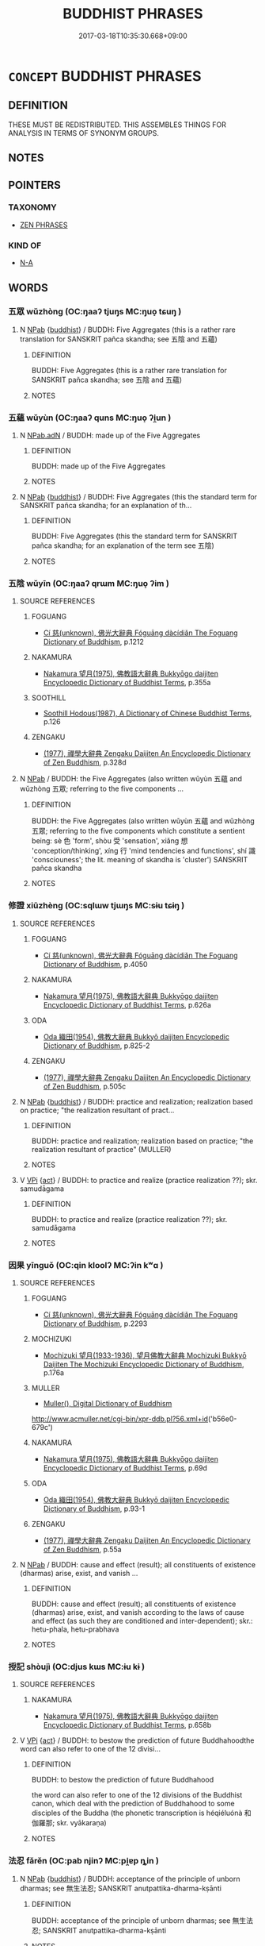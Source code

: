 # -*- mode: mandoku-tls-view -*-
#+TITLE: BUDDHIST PHRASES
#+DATE: 2017-03-18T10:35:30.668+09:00        
#+STARTUP: content
* =CONCEPT= BUDDHIST PHRASES
:PROPERTIES:
:CUSTOM_ID: uuid-31fd7524-85c7-4c66-b783-81437ec78dcd
:END:
** DEFINITION

THESE MUST BE REDISTRIBUTED. THIS ASSEMBLES THINGS FOR ANALYSIS IN TERMS OF SYNONYM GROUPS.

** NOTES

** POINTERS
*** TAXONOMY
 - [[tls:concept:ZEN PHRASES][ZEN PHRASES]]

*** KIND OF
 - [[tls:concept:N-A][N-A]]

** WORDS
   :PROPERTIES:
   :VISIBILITY: children
   :END:
*** 五眾 wǔzhòng (OC:ŋaaʔ tjuŋs MC:ŋuo̝ tɕuŋ )
:PROPERTIES:
:CUSTOM_ID: uuid-cd9bef4d-297a-4524-80e5-5fd216cc4cde
:Char+: 五(7,2/4) 眾(109,6/11) 
:GY_IDS+: uuid-51845144-3245-439c-9701-95c63f8e4500 uuid-18f9f0fa-f6c8-4b5f-b01e-2eb769c2d2c1
:PY+: wǔ zhòng    
:OC+: ŋaaʔ tjuŋs    
:MC+: ŋuo̝ tɕuŋ    
:END: 
**** N [[tls:syn-func::#uuid-db0698e7-db2f-4ee3-9a20-0c2b2e0cebf0][NPab]] {[[tls:sem-feat::#uuid-2e7204ae-4771-435b-82ff-310068296b6d][buddhist]]} / BUDDH: Five Aggregates (this is a rather rare translation for SANSKRIT pañca skandha; see 五陰 and 五蘊)
:PROPERTIES:
:CUSTOM_ID: uuid-eedb34b1-c004-4d1b-b8c9-d0953b6ce596
:END:
****** DEFINITION

BUDDH: Five Aggregates (this is a rather rare translation for SANSKRIT pañca skandha; see 五陰 and 五蘊)

****** NOTES

*** 五蘊 wǔyùn (OC:ŋaaʔ quns MC:ŋuo̝ ʔi̯un )
:PROPERTIES:
:CUSTOM_ID: uuid-68834712-1ea8-4d03-ab50-1dad5b59e686
:Char+: 五(7,2/4) 蘊(140,16/22) 
:GY_IDS+: uuid-51845144-3245-439c-9701-95c63f8e4500 uuid-8547747b-804f-4a8e-ab31-83999ac25ac5
:PY+: wǔ yùn    
:OC+: ŋaaʔ quns    
:MC+: ŋuo̝ ʔi̯un    
:END: 
**** N [[tls:syn-func::#uuid-8e2b4b11-ecda-4d61-864f-20e28f6cabe5][NPab.adN]] / BUDDH: made up of the Five Aggregates
:PROPERTIES:
:CUSTOM_ID: uuid-3eba0530-1e97-4fc5-8c25-2218513abc82
:END:
****** DEFINITION

BUDDH: made up of the Five Aggregates

****** NOTES

**** N [[tls:syn-func::#uuid-db0698e7-db2f-4ee3-9a20-0c2b2e0cebf0][NPab]] {[[tls:sem-feat::#uuid-2e7204ae-4771-435b-82ff-310068296b6d][buddhist]]} / BUDDH: Five Aggregates (this the standard term for SANSKRIT pañca skandha; for an explanation of th...
:PROPERTIES:
:CUSTOM_ID: uuid-2f05adc0-e74d-419a-93c3-6b770be85f40
:END:
****** DEFINITION

BUDDH: Five Aggregates (this the standard term for SANSKRIT pañca skandha; for an explanation of the term see 五陰)

****** NOTES

*** 五陰 wǔyīn (OC:ŋaaʔ qrɯm MC:ŋuo̝ ʔim )
:PROPERTIES:
:CUSTOM_ID: uuid-08d9b326-c591-4e04-8a72-28a3d2f5ac70
:Char+: 五(7,2/4) 陰(170,8/11) 
:GY_IDS+: uuid-51845144-3245-439c-9701-95c63f8e4500 uuid-6f367d26-fcb9-4d43-a71e-e38d354e6b90
:PY+: wǔ yīn    
:OC+: ŋaaʔ qrɯm    
:MC+: ŋuo̝ ʔim    
:END: 
**** SOURCE REFERENCES
***** FOGUANG
 - [[cite:FOGUANG][Cí 慈(unknown), 佛光大辭典 Fóguāng dàcídiǎn The Foguang Dictionary of Buddhism]], p.1212

***** NAKAMURA
 - [[cite:NAKAMURA][Nakamura 望月(1975), 佛教語大辭典 Bukkyōgo daijiten Encyclopedic Dictionary of Buddhist Terms]], p.355a

***** SOOTHILL
 - [[cite:SOOTHILL][Soothill Hodous(1987), A Dictionary of Chinese Buddhist Terms]], p.126

***** ZENGAKU
 - [[cite:ZENGAKU][(1977), 禪學大辭典 Zengaku Daijiten An Encyclopedic Dictionary of Zen Buddhism]], p.328d

**** N [[tls:syn-func::#uuid-db0698e7-db2f-4ee3-9a20-0c2b2e0cebf0][NPab]] / BUDDH: the Five Aggregates (also written wǔyùn 五蘊 and wǔzhòng 五眾; referring to the five components ...
:PROPERTIES:
:CUSTOM_ID: uuid-2f062f7e-6f79-4bd4-a7b6-e3085b4a82cf
:END:
****** DEFINITION

BUDDH: the Five Aggregates (also written wǔyùn 五蘊 and wǔzhòng 五眾; referring to the five components which constitute a sentient being: sè  色 'form', shòu 受 'sensation', xiǎng 想 'conception/thinking', xíng 行 'mind tendencies and functions', shí 識 'consciouness'; the lit. meaning of skandha is 'cluster') SANSKRIT pañca skandha

****** NOTES

*** 修證 xiūzhèng (OC:sqlɯw tjɯŋs MC:sɨu tɕɨŋ )
:PROPERTIES:
:CUSTOM_ID: uuid-421c55a6-f84c-42d9-8dee-9803f487e43d
:Char+: 修(9,8/10) 證(149,12/19) 
:GY_IDS+: uuid-ef8eb44d-db8a-4f3b-8eaf-a0dec0116c4a uuid-a05da629-c780-471d-b837-53747a90b524
:PY+: xiū zhèng    
:OC+: sqlɯw tjɯŋs    
:MC+: sɨu tɕɨŋ    
:END: 
**** SOURCE REFERENCES
***** FOGUANG
 - [[cite:FOGUANG][Cí 慈(unknown), 佛光大辭典 Fóguāng dàcídiǎn The Foguang Dictionary of Buddhism]], p.4050

***** NAKAMURA
 - [[cite:NAKAMURA][Nakamura 望月(1975), 佛教語大辭典 Bukkyōgo daijiten Encyclopedic Dictionary of Buddhist Terms]], p.626a

***** ODA
 - [[cite:ODA][Oda 織田(1954), 佛教大辭典 Bukkyō daijiten Encyclopedic Dictionary of Buddhism]], p.825-2

***** ZENGAKU
 - [[cite:ZENGAKU][(1977), 禪學大辭典 Zengaku Daijiten An Encyclopedic Dictionary of Zen Buddhism]], p.505c

**** N [[tls:syn-func::#uuid-db0698e7-db2f-4ee3-9a20-0c2b2e0cebf0][NPab]] {[[tls:sem-feat::#uuid-2e7204ae-4771-435b-82ff-310068296b6d][buddhist]]} / BUDDH: practice and realization; realization based on practice; "the realization resultant of pract...
:PROPERTIES:
:CUSTOM_ID: uuid-16b35606-25c8-45d2-9891-c30391485ae9
:END:
****** DEFINITION

BUDDH: practice and realization; realization based on practice; "the realization resultant of practice" (MULLER)

****** NOTES

**** V [[tls:syn-func::#uuid-091af450-64e0-4b82-98a2-84d0444b6d19][VPi]] {[[tls:sem-feat::#uuid-f55cff2f-f0e3-4f08-a89c-5d08fcf3fe89][act]]} / BUDDH: to practice and realize (practice realization ??); skr. samudāgama
:PROPERTIES:
:CUSTOM_ID: uuid-9f256ddd-adc8-4830-b50e-def98b89c8b1
:END:
****** DEFINITION

BUDDH: to practice and realize (practice realization ??); skr. samudāgama

****** NOTES

*** 因果 yīnguǒ (OC:qin kloolʔ MC:ʔin kʷɑ )
:PROPERTIES:
:CUSTOM_ID: uuid-977e1695-c273-4423-8a46-7106318ebbbf
:Char+: 因(31,3/6) 果(75,4/8) 
:GY_IDS+: uuid-fb148467-ef53-4489-8a08-074bfe0f9d69 uuid-14d1eec2-6fcc-4066-86d9-3639b9535c99
:PY+: yīn guǒ    
:OC+: qin kloolʔ    
:MC+: ʔin kʷɑ    
:END: 
**** SOURCE REFERENCES
***** FOGUANG
 - [[cite:FOGUANG][Cí 慈(unknown), 佛光大辭典 Fóguāng dàcídiǎn The Foguang Dictionary of Buddhism]], p.2293

***** MOCHIZUKI
 - [[cite:MOCHIZUKI][Mochizuki 望月(1933-1936), 望月佛教大辭典 Mochizuki Bukkyō Daijiten The Mochizuki Encyclopedic Dictionary of Buddhism]], p.176a

***** MULLER
 - [[cite:MULLER][Muller(), Digital Dictionary of Buddhism]]

http://www.acmuller.net/cgi-bin/xpr-ddb.pl?56.xml+id('b56e0-679c')

***** NAKAMURA
 - [[cite:NAKAMURA][Nakamura 望月(1975), 佛教語大辭典 Bukkyōgo daijiten Encyclopedic Dictionary of Buddhist Terms]], p.69d

***** ODA
 - [[cite:ODA][Oda 織田(1954), 佛教大辭典 Bukkyō daijiten Encyclopedic Dictionary of Buddhism]], p.93-1

***** ZENGAKU
 - [[cite:ZENGAKU][(1977), 禪學大辭典 Zengaku Daijiten An Encyclopedic Dictionary of Zen Buddhism]], p.55a

**** N [[tls:syn-func::#uuid-db0698e7-db2f-4ee3-9a20-0c2b2e0cebf0][NPab]] / BUDDH: cause and effect (result); all constituents of existence (dharmas) arise, exist, and vanish ...
:PROPERTIES:
:CUSTOM_ID: uuid-56d38512-800a-46ec-b896-5480a1bf1658
:END:
****** DEFINITION

BUDDH: cause and effect (result); all constituents of existence (dharmas) arise, exist, and vanish according to the laws of cause and effect (as such they are conditioned and inter-dependent); skr.: hetu-phala, hetu-prabhava

****** NOTES

*** 授記 shòujì (OC:djus kɯs MC:ɨu kɨ )
:PROPERTIES:
:CUSTOM_ID: uuid-4c8e7c88-594a-44d7-8d37-f589ccc07d5a
:Char+: 授(64,8/11) 記(149,3/10) 
:GY_IDS+: uuid-2f2e19de-a4e7-4935-89e1-a73cc207b69c uuid-793e5cc4-cda5-41e5-80a6-1f51f106cb0f
:PY+: shòu jì    
:OC+: djus kɯs    
:MC+: ɨu kɨ    
:END: 
**** SOURCE REFERENCES
***** NAKAMURA
 - [[cite:NAKAMURA][Nakamura 望月(1975), 佛教語大辭典 Bukkyōgo daijiten Encyclopedic Dictionary of Buddhist Terms]], p.658b

**** V [[tls:syn-func::#uuid-091af450-64e0-4b82-98a2-84d0444b6d19][VPi]] {[[tls:sem-feat::#uuid-f55cff2f-f0e3-4f08-a89c-5d08fcf3fe89][act]]} / BUDDH: to bestow the prediction of future Buddhahoodthe word can also refer to one of the 12 divisi...
:PROPERTIES:
:CUSTOM_ID: uuid-6c40b2ec-0bec-4428-8b16-48e556c65412
:END:
****** DEFINITION

BUDDH: to bestow the prediction of future Buddhahood

the word can also refer to one of the 12 divisions of the Buddhist canon, which deal with the prediction of Buddhahood to some disciples of the Buddha (the phonetic transcription is héqiéluónà 和伽羅那; skr. vyākaraṇa)

****** NOTES

*** 法忍 fǎrěn (OC:pab njinʔ MC:pi̯ɐp ȵin )
:PROPERTIES:
:CUSTOM_ID: uuid-0d66d770-a730-4d81-a54e-2488fde9efce
:Char+: 法(85,5/8) 忍(61,3/7) 
:GY_IDS+: uuid-bcc31133-8ffb-45d4-aeeb-442e8943f17e uuid-c24285cf-ab7c-4a03-b4a2-be5e3575cef6
:PY+: fǎ rěn    
:OC+: pab njinʔ    
:MC+: pi̯ɐp ȵin    
:END: 
**** N [[tls:syn-func::#uuid-db0698e7-db2f-4ee3-9a20-0c2b2e0cebf0][NPab]] {[[tls:sem-feat::#uuid-2e7204ae-4771-435b-82ff-310068296b6d][buddhist]]} / BUDDH: acceptance of the principle of unborn dharmas; see 無生法忍; SANSKRIT anutpattika-dharma-kṣānti
:PROPERTIES:
:CUSTOM_ID: uuid-6a228bca-819e-48df-afcd-9ba1ed8af71c
:END:
****** DEFINITION

BUDDH: acceptance of the principle of unborn dharmas; see 無生法忍; SANSKRIT anutpattika-dharma-kṣānti

****** NOTES

*** 漏盡 lòujìn (OC:roos dzinʔ MC:lu dzin )
:PROPERTIES:
:CUSTOM_ID: uuid-fc8498d3-9a48-4c19-87ef-88741016eacb
:Char+: 漏(85,11/14) 盡(108,9/14) 
:GY_IDS+: uuid-689aa926-6af4-4c8a-81f3-8dabf2e48c49 uuid-c76e08cb-be4a-443b-9fdb-bbf12c9922d3
:PY+: lòu jìn    
:OC+: roos dzinʔ    
:MC+: lu dzin    
:END: 
**** N [[tls:syn-func::#uuid-db0698e7-db2f-4ee3-9a20-0c2b2e0cebf0][NPab]] / BUDDH: complete removal/destruction of defilements (sometimes used as description of nirvāṇa), SANS...
:PROPERTIES:
:CUSTOM_ID: uuid-a6a2db59-a807-4127-89ae-cc09738d247a
:END:
****** DEFINITION

BUDDH: complete removal/destruction of defilements (sometimes used as description of nirvāṇa), SANSKRIT āsrava/kṣaya, PALI āsava-kkhaya

****** NOTES

*** 無法 wúfǎ (OC:ma pab MC:mi̯o pi̯ɐp )
:PROPERTIES:
:CUSTOM_ID: uuid-e80dfecf-5597-4ce0-8eae-362f8393b3b4
:Char+: 無(86,8/12) 法(85,5/8) 
:GY_IDS+: uuid-5de002ac-c1a1-4519-a177-4a3afcc155bb uuid-bcc31133-8ffb-45d4-aeeb-442e8943f17e
:PY+: wú fǎ    
:OC+: ma pab    
:MC+: mi̯o pi̯ɐp    
:END: 
**** SOURCE REFERENCES
***** SUZUKI 1973
 - [[cite:SUZUKI-1973][Suzuki(1973), The Lankavatara Sutra]], p.400

**** N [[tls:syn-func::#uuid-db0698e7-db2f-4ee3-9a20-0c2b2e0cebf0][NPab]] {[[tls:sem-feat::#uuid-2e7204ae-4771-435b-82ff-310068296b6d][buddhist]]} / BUDDH: there are no dharmas > nonexistence of dharmas; SANSKRIT abhāva 心無法 'mind without dharmas' i...
:PROPERTIES:
:CUSTOM_ID: uuid-1261f2d8-1ae4-41dc-bea2-7092e4989492
:END:
****** DEFINITION

BUDDH: there are no dharmas > nonexistence of dharmas; SANSKRIT abhāva

 心無法 'mind without dharmas' is occasionally used for SANSKRIT citta-mātra 'mind-only', i.e. dharmas are only a product of the mind

****** NOTES

*** 無生 wúshēng (OC:ma sraaŋ MC:mi̯o ʂɣaŋ )
:PROPERTIES:
:CUSTOM_ID: uuid-3f0aae2e-0812-4f56-9f92-1bb196135b22
:Char+: 無(86,8/12) 生(100,0/5) 
:GY_IDS+: uuid-5de002ac-c1a1-4519-a177-4a3afcc155bb uuid-de384d51-47f4-44d9-8910-20aef1caaded
:PY+: wú shēng    
:OC+: ma sraaŋ    
:MC+: mi̯o ʂɣaŋ    
:END: 
**** SOURCE REFERENCES
***** ANDERL 1995
 - [[cite:ANDERL-1995][Anderl(1995), Sengchou (480-560)]], p.97, fn. 432

***** HAKEDA 1967
 - [[cite:HAKEDA-1967][Hakeda(1967), The Awakening of Faith -  Attributed to Asvaghosha]], p.44


"Unborn (an-utpanna,...)  is a paradoxical expression suggesteing the transcendence of both being and nonbeing, one of the fundamental ideas of Mahaayaana Buddhism. Busheng 不生, when used as an adjective, denotes 'unborn', 'uncreated', 'unproduced', etc. [...]."

**** N [[tls:syn-func::#uuid-db0698e7-db2f-4ee3-9a20-0c2b2e0cebf0][NPab]] {[[tls:sem-feat::#uuid-2e7204ae-4771-435b-82ff-310068296b6d][buddhist]]} / BUDDH: non-production, no-birth (this is a very important term in Mahāyāna scritpures: since the na...
:PROPERTIES:
:CUSTOM_ID: uuid-7fd57ba8-9242-429c-b181-bd930c6d938f
:END:
****** DEFINITION

BUDDH: non-production, no-birth (this is a very important term in Mahāyāna scritpures: since the nature of all constituents of existence are fundamentally empty, they are also not subject to arising and vanishing; the popularity of the term can be also traced to Nāgārjuna's Mādhyamaka-kārikās where he postulates an eightfold negation which begins with the phrase 'unborn', 'uncreated'  (anutpāda); the term is sometimes used nearly syn. with śūnyata (kōng 空) and advaya ('nonduality', bùèr 不二); skr. anutpanna, anutpāda-anirodha

****** NOTES

**** V [[tls:syn-func::#uuid-091af450-64e0-4b82-98a2-84d0444b6d19][VPi]] {[[tls:sem-feat::#uuid-2e7204ae-4771-435b-82ff-310068296b6d][buddhist]]} / BUDDH: be unproduced, be unborn (this is a very important term in Mahāyāna scritpures: since the na...
:PROPERTIES:
:CUSTOM_ID: uuid-a2eb553b-95b3-4b4d-8596-455be5219067
:END:
****** DEFINITION

BUDDH: be unproduced, be unborn (this is a very important term in Mahāyāna scritpures: since the nature of all constituents of existence are fundamentally empty, they are also not subject to arising and vanishing; the popularity of the term can be also traced to Nāgārjuna's Mādhyamaka-kārikās where he postulates an eightfold negation which begins with the phrase 'unborn', 'uncreated'  (anutpāda); the term is sometimes used nearly syn. with śūnyata (kōng 空) and advaya ('nonduality', bùèr 不二); skr. anutpanna, anutpāda-anirodha

****** NOTES

*** 無畏 wúwèi (OC:ma quls MC:mi̯o ʔɨi )
:PROPERTIES:
:CUSTOM_ID: uuid-83b86a0d-b213-47e5-935f-1dfd3a2ff704
:Char+: 無(86,8/12) 畏(102,4/9) 
:GY_IDS+: uuid-5de002ac-c1a1-4519-a177-4a3afcc155bb uuid-98a86c4f-5c59-4cb8-8fec-c4e6941869d6
:PY+: wú wèi    
:OC+: ma quls    
:MC+: mi̯o ʔɨi    
:END: 
**** SOURCE REFERENCES
***** FOGUANG
 - [[cite:FOGUANG][Cí 慈(unknown), 佛光大辭典 Fóguāng dàcídiǎn The Foguang Dictionary of Buddhism]], p.5101c

***** SOOTHILL
 - [[cite:SOOTHILL][Soothill Hodous(1987), A Dictionary of Chinese Buddhist Terms]], p.381


"Fearless, dauntless, secure, nothing and nobody to fear"

**** V [[tls:syn-func::#uuid-091af450-64e0-4b82-98a2-84d0444b6d19][VPi]] {[[tls:sem-feat::#uuid-2e7204ae-4771-435b-82ff-310068296b6d][buddhist]]} / BUDDH: be without fear, be fearless (a quality of a Buddha or Bodhisattva, this fearlessness is bas...
:PROPERTIES:
:CUSTOM_ID: uuid-f4cf1d8f-8bb0-42f2-b1c7-48a60cd2346b
:END:
****** DEFINITION

BUDDH: be without fear, be fearless (a quality of a Buddha or Bodhisattva, this fearlessness is based on several convictions and realizations, there are numerous subdivisions of wúwèi) skr. vaiśāradya, pali vesārajja

****** NOTES

*** 罪福 zuìfú (OC:sbuulʔ pɯɡ MC:dzuo̝i puk )
:PROPERTIES:
:CUSTOM_ID: uuid-ed5dabe5-061f-497b-b535-3793006781a0
:Char+: 罪(122,8/13) 福(113,9/14) 
:GY_IDS+: uuid-bec89d3f-2f4a-41cf-acc9-049a5f87eec3 uuid-ec66d029-10db-45b6-bcef-e7a8e33bc3ce
:PY+: zuì fú    
:OC+: sbuulʔ pɯɡ    
:MC+: dzuo̝i puk    
:END: 
**** SOURCE REFERENCES
***** FOGUANG
 - [[cite:FOGUANG][Cí 慈(unknown), 佛光大辭典 Fóguāng dàcídiǎn The Foguang Dictionary of Buddhism]], p.5565b

**** N [[tls:syn-func::#uuid-db0698e7-db2f-4ee3-9a20-0c2b2e0cebf0][NPab]] {[[tls:sem-feat::#uuid-2e7204ae-4771-435b-82ff-310068296b6d][buddhist]]} / BUDDH: guilt and good fortune (罪 refers to the results from keeping the precepts and performing goo...
:PROPERTIES:
:CUSTOM_ID: uuid-b8d02951-9185-49a0-889f-d868dfe29109
:END:
****** DEFINITION

BUDDH: guilt and good fortune (罪 refers to the results from keeping the precepts and performing good deeds, whereas 福 are the results from the performance of the ten evil deeds)

****** NOTES

*** 不可見 bùkějiàn (OC:pɯʔ khlaalʔ keens MC:pi̯ut khɑ ken )
:PROPERTIES:
:CUSTOM_ID: uuid-bc5b6803-6e50-45b7-a0c4-acb4181ff9e3
:Char+: 不(1,3/4) 可(30,2/5) 見(147,0/7) 
:GY_IDS+: uuid-12896cda-5086-41f3-8aeb-21cd406eec3f uuid-6e6b769a-36c6-400e-8a2a-02e63bc15a1e uuid-9cb6b5ab-c196-4567-b251-048e8cd0f611
:PY+: bù kě jiàn   
:OC+: pɯʔ khlaalʔ keens   
:MC+: pi̯ut khɑ ken   
:END: 
**** SOURCE REFERENCES
***** NAKAMURA
 - [[cite:NAKAMURA][Nakamura 望月(1975), 佛教語大辭典 Bukkyōgo daijiten Encyclopedic Dictionary of Buddhist Terms]], p.1154b

**** V [[tls:syn-func::#uuid-091af450-64e0-4b82-98a2-84d0444b6d19][VPi]] {[[tls:sem-feat::#uuid-2e7204ae-4771-435b-82ff-310068296b6d][buddhist]]} / BUDDH: cannot be seen > be invisible > be beyond the perceptive capacity of the mind (i.e. cannot b...
:PROPERTIES:
:CUSTOM_ID: uuid-dc7866dd-55bf-4f48-abcf-f85ea354ab5c
:END:
****** DEFINITION

BUDDH: cannot be seen > be invisible > be beyond the perceptive capacity of the mind (i.e. cannot be perceived); SANSKRIT adṛṣṭa; anidarśana

****** NOTES

*** 後惡世 hòuèshì (OC:ɡooʔ qaaɡ lʰebs MC:ɦu ʔɑk ɕiɛi )
:PROPERTIES:
:CUSTOM_ID: uuid-2958f9ac-f9a7-408b-8670-dd57e6c3eece
:Char+: 後(60,6/9) 惡(61,8/12) 世(1,4/5) 
:GY_IDS+: uuid-79ba8c80-7f2a-411d-9323-2249801433ea uuid-81c7a11f-b204-48dd-b228-d027cae32231 uuid-0a2970a8-0d00-4baf-9651-be47b9df2279
:PY+: hòu è shì   
:OC+: ɡooʔ qaaɡ lʰebs   
:MC+: ɦu ʔɑk ɕiɛi   
:END: 
**** N [[tls:syn-func::#uuid-a8e89bab-49e1-4426-b230-0ec7887fd8b4][NP]] / BUDDH: wicked later ages
:PROPERTIES:
:CUSTOM_ID: uuid-91c24747-2fcc-4cd9-85f7-f8c46e018eff
:END:
****** DEFINITION

BUDDH: wicked later ages

****** NOTES

*** 無所畏 wúsuǒwèi (OC:ma sqraʔ quls MC:mi̯o ʂi̯ɤ ʔɨi )
:PROPERTIES:
:CUSTOM_ID: uuid-9e9e36ef-e7b2-4069-9442-426d0da56735
:Char+: 無(86,8/12) 所(63,4/8) 畏(102,4/9) 
:GY_IDS+: uuid-5de002ac-c1a1-4519-a177-4a3afcc155bb uuid-931a8e61-8ceb-41f9-ba2a-598aebc7a127 uuid-98a86c4f-5c59-4cb8-8fec-c4e6941869d6
:PY+: wú suǒ wèi   
:OC+: ma sqraʔ quls   
:MC+: mi̯o ʂi̯ɤ ʔɨi   
:END: 
**** SOURCE REFERENCES
***** SOOTHILL
 - [[cite:SOOTHILL][Soothill Hodous(1987), A Dictionary of Chinese Buddhist Terms]], p.381


"Fearless, dauntless, secure, nothing and nobody to fear"

**** V [[tls:syn-func::#uuid-091af450-64e0-4b82-98a2-84d0444b6d19][VPi]] {[[tls:sem-feat::#uuid-2e7204ae-4771-435b-82ff-310068296b6d][buddhist]]} / BUDDH: have nothing to fear, be fearless (see wúwèi 無畏); skr. vaiśāradya, pali vesārajja
:PROPERTIES:
:CUSTOM_ID: uuid-adaf53c7-b746-46d3-8fdd-42aef31de477
:END:
****** DEFINITION

BUDDH: have nothing to fear, be fearless (see wúwèi 無畏); skr. vaiśāradya, pali vesārajja

****** NOTES

*** 無有性 wúyǒuxìng (OC:ma ɢʷɯʔ seŋs MC:mi̯o ɦɨu siɛŋ )
:PROPERTIES:
:CUSTOM_ID: uuid-285a03f0-6d16-4582-b1b9-648f767a4c36
:Char+: 無(86,8/12) 有(74,2/6) 性(61,5/8) 
:GY_IDS+: uuid-5de002ac-c1a1-4519-a177-4a3afcc155bb uuid-5ba72032-5f6c-406d-a1fc-05dc9395e991 uuid-b35ed81d-13c6-4bf0-86f7-e06b2def8d88
:PY+: wú yǒu xìng   
:OC+: ma ɢʷɯʔ seŋs   
:MC+: mi̯o ɦɨu siɛŋ   
:END: 
**** V [[tls:syn-func::#uuid-091af450-64e0-4b82-98a2-84d0444b6d19][VPi]] {[[tls:sem-feat::#uuid-2a66fc1c-6671-47d2-bd04-cfd6ccae64b8][stative]]} / BUDDH: have no self-substance, be without self-nature; SANSKRIT niḥ-svabhāva
:PROPERTIES:
:CUSTOM_ID: uuid-0ee672ba-ccd6-49f8-8ede-c5e44dcf0311
:END:
****** DEFINITION

BUDDH: have no self-substance, be without self-nature; SANSKRIT niḥ-svabhāva

****** NOTES

*** 實相無相 shíxiàngwúxiàng (OC:ɢljiɡ sqaŋs ma sqaŋs MC:ʑit si̯ɐŋ mi̯o si̯ɐŋ )
:PROPERTIES:
:CUSTOM_ID: uuid-151b8b12-1be6-48fd-97d5-b0e223931a87
:Char+: 實(40,11/14) 相(109,4/9) 無(86,8/12) 相(109,4/9) 
:GY_IDS+: uuid-5cf5c7be-7e82-4f71-b699-8bfb95517223 uuid-237e08ce-7e96-4025-a458-126b4ea4bde1 uuid-5de002ac-c1a1-4519-a177-4a3afcc155bb uuid-237e08ce-7e96-4025-a458-126b4ea4bde1
:PY+: shí xiàng wú xiàng  
:OC+: ɢljiɡ sqaŋs ma sqaŋs  
:MC+: ʑit si̯ɐŋ mi̯o si̯ɐŋ  
:END: 
**** SOURCE REFERENCES
***** DAZHIDULUN
 - [[cite:DAZHIDULUN][Nāgārjuna Kumārajīva(), 大智渡論 Dàzhì dù lùn (Mahāprajñāpāramitā śāstra) Taishō]], p.163b22, 369b10, 724a5


T25n1509_p0163b22(05)若出家持戒不營世業。常觀諸法實相無相。

T25n1509_p0163b23(04)先雖鈍根以漸轉利。如是等種種因緣。

T25n1509_p0163b24(05)名為持戒生般若波羅蜜。



T25n1509_p0369b10(03)但知諸法如實相無相無憶念故。

T25n1509_p0369b11(07)是名菩薩不受不捨波羅蜜。名為般若波羅蜜。



T25n1509_p0724a04(09)無垢無淨者見諸法實相。又於諸法實相亦不著。是故無垢。

T25n1509_p0724a05(01)諸法實相無相可取。是故無淨。

T25n1509_p0724a06(06)復次八聖道中不著。是名無淨。除諸煩惱不著顛倒。

T25n1509_p0724a07(01)是名無垢

**** V [[tls:syn-func::#uuid-155b3f78-76bb-4fc8-9f02-6d3f28b5d00d][{VP...}]] / BUDDH: the true mark which has no features, the true mark is No-mark (see 實相 and 無相) (this is a ver...
:PROPERTIES:
:CUSTOM_ID: uuid-53241906-cd62-4be8-ad08-27c7402078bc
:END:
****** DEFINITION

BUDDH: the true mark which has no features, the true mark is No-mark (see 實相 and 無相) (this is a very popular phrase in Chán/Zen texts, expressing that the true nature of things is without any distinguishing features, and as such the true nature of all things is identical; the phrase is originally based on the DAZHI DULUN, see SOURCES; see also Wúliàng yì jīng 無量義經: “其一法者即無相也，如是無相，無相不相，不相無相，名為實相。”(T.9: 385c). The above phrases, together with wēimiào zhèngfǎ 微妙正法 'the subtle correct dharma' appear in WUMENGUAN (T.48/2005: 293c): “世尊云：‘吾有正法眼藏，涅槃妙心，實相無相，微妙法門，不立文字，教外別傳，付囑摩訶迦葉。’”'The World-honoured One said: 'I am in possession of the storehouse [?] of the true dharma-eye, the wonderful mind of nirvāṇa, the true mark which is no mark, the subtle dharma gates, the separate transmission which is not based on words and is outside the scriptural teaching, which I [now] transmit to Kāśyapa.' (on the above terms see also FOGUANG: 5789b). )

****** NOTES

*** 無增無滅 wúzēngwúmiè (OC:ma tsɯɯŋ ma med MC:mi̯o tsəŋ mi̯o miɛt )
:PROPERTIES:
:CUSTOM_ID: uuid-5ef97222-a407-4d97-9f07-867d39c32137
:Char+: 無(86,8/12) 增(32,12/15) 無(86,8/12) 滅(85,10/13) 
:GY_IDS+: uuid-5de002ac-c1a1-4519-a177-4a3afcc155bb uuid-10034730-6fae-458a-902a-4f159b84104d uuid-5de002ac-c1a1-4519-a177-4a3afcc155bb uuid-f09eaee3-fb48-4bee-bfaf-65c7637ebdf8
:PY+: wú zēng wú miè  
:OC+: ma tsɯɯŋ ma med  
:MC+: mi̯o tsəŋ mi̯o miɛt  
:END: 
**** SOURCE REFERENCES
***** NAKAMURA
 - [[cite:NAKAMURA][Nakamura 望月(1975), 佛教語大辭典 Bukkyōgo daijiten Encyclopedic Dictionary of Buddhist Terms]], p.1339d

**** N [[tls:syn-func::#uuid-db0698e7-db2f-4ee3-9a20-0c2b2e0cebf0][NPab]] {[[tls:sem-feat::#uuid-f7794b9d-8d4a-473e-aef2-afc8aba2e97d][state]]} / BUDDH: no increasing and no decreasing (vanishing); skr. anāropa-anapavāda
:PROPERTIES:
:CUSTOM_ID: uuid-81f3544d-30ba-4626-b6f0-f06488571d4a
:END:
****** DEFINITION

BUDDH: no increasing and no decreasing (vanishing); skr. anāropa-anapavāda

****** NOTES

*** 無生法忍 wúshēngfǎrěn (OC:ma sraaŋ pab njinʔ MC:mi̯o ʂɣaŋ pi̯ɐp ȵin )
:PROPERTIES:
:CUSTOM_ID: uuid-ff1756c3-afcb-480d-967f-a7d2a17338e7
:Char+: 無(86,8/12) 生(100,0/5) 法(85,5/8) 忍(61,3/7) 
:GY_IDS+: uuid-5de002ac-c1a1-4519-a177-4a3afcc155bb uuid-de384d51-47f4-44d9-8910-20aef1caaded uuid-bcc31133-8ffb-45d4-aeeb-442e8943f17e uuid-c24285cf-ab7c-4a03-b4a2-be5e3575cef6
:PY+: wú shēng fǎ rěn  
:OC+: ma sraaŋ pab njinʔ  
:MC+: mi̯o ʂɣaŋ pi̯ɐp ȵin  
:END: 
**** SOURCE REFERENCES
***** LAMOTTE 1976
 - [[cite:LAMOTTE-1976][Lamotte(1976), The Teaching of Vimalakirti]], p.LXII


"Not satisfied in denying, as their predecessors had been, the substantiality of the soul, they [i.e. followers of Mahaayaana] further proclaimed the inexistence of the individual (pudgalanairaatmyaa) and the inexistence of things (dharmanairaatmya): they sought to implant in their followers the conviction of non-arising of dharmas [...]."

***** SUZUKI 1991
 - [[cite:SUZUKI-1991][Suzuki(1991), Studies in the Lankavatara Sutra]], p.411

**** N [[tls:syn-func::#uuid-db0698e7-db2f-4ee3-9a20-0c2b2e0cebf0][NPab]] {[[tls:sem-feat::#uuid-2e7204ae-4771-435b-82ff-310068296b6d][buddhist]]} / BUDDH: this is a key concept in Mahhāyāna Buddhism: Enduring the thought that not only the self doe...
:PROPERTIES:
:CUSTOM_ID: uuid-64572cfe-430f-403a-99e2-d022dac80540
:END:
****** DEFINITION

BUDDH: this is a key concept in Mahhāyāna Buddhism: Enduring the thought that not only the self does not exist but that also all dharmas do not exist. "Acceptance of the statement that all things are as they are, not being subject to birth and death, which prevails only in the phenomenal world created by your wrong discrimination" (SUZUKI 1991: 411); "the acceptance of (the principle of uborn) dharmas" (KARASHIMA 1998: 124); SANSKRIT anutpattika﹣dharma﹣kṣānti; LOTUS(B): fǎren3 法忍; wú cóng shēng rěn 無從生忍; wú suǒ cóng shēng fǎ rěn 無所從生法忍; wú suǒ cóng shēng bù qí fǎ rěn 無所從生不起法忍

****** NOTES

*** 發菩提心 fāpútíxīn (OC:pod bɯ ɡ-lee slɯm MC:pi̯ɐt buo̝ dei sim )
:PROPERTIES:
:CUSTOM_ID: uuid-4b951c0c-711f-4e16-849a-1604a5f15d8a
:Char+: 發(105,7/12) 菩(140,8/14) 提(64,9/12) 心(61,0/4) 
:GY_IDS+: uuid-9e83a10d-fe72-4201-a1fe-3a74deae9cc3 uuid-d4b04ba5-1c96-47af-aea6-fabbc6989ff0 uuid-f7792e89-6029-42e2-999d-b6f8cf133e7c uuid-8a9907df-7760-4d14-859c-159d12628480
:PY+: fā pú tí xīn  
:OC+: pod bɯ ɡ-lee slɯm  
:MC+: pi̯ɐt buo̝ dei sim  
:END: 
**** V [[tls:syn-func::#uuid-091af450-64e0-4b82-98a2-84d0444b6d19][VPi]] / BUDDH: to generate the thought of enlightenment (defined as precondition for entering the way of a ...
:PROPERTIES:
:CUSTOM_ID: uuid-2f26461e-7027-4ac4-956b-708a7e5d62c4
:END:
****** DEFINITION

BUDDH: to generate the thought of enlightenment (defined as precondition for entering the way of a Bodhisattva in Mahāyāna Buddhistm; see also 發心); SANSKRIT bodhicitta-utpāda

****** NOTES

*** 一心具萬行 yīxīnjùwànxíngxíng (OC:qliɡ slɯm ɡos mblans ɢraaŋ MC:ʔit sim gi̯o mi̯ɐn ɦɣaŋ )
:PROPERTIES:
:CUSTOM_ID: uuid-5e01c6ce-9c7d-4275-ae65-df4fe0872929
:Char+: 一(1,0/1) 心(61,0/4) 具(12,6/8) 萬(114,8/15) 行(144,0/6) 
:GY_IDS+: uuid-5f124772-cb9c-4140-80c3-f6831d50c8e2 uuid-8a9907df-7760-4d14-859c-159d12628480 uuid-aa2a7159-1647-43b5-aa68-7568d264d84c uuid-3e4689aa-315a-4693-a284-b9b367b68192 uuid-5bcb421a-9f44-49f1-9a24-acd3d89c18cb uuid-5bcb421a-9f44-49f1-9a24-acd3d89c18cb
:PY+: yī xīn jù wàn xíng xíng
:OC+: qliɡ slɯm ɡos mblans ɢraaŋ 
:MC+: ʔit sim gi̯o mi̯ɐn ɦɣaŋ 
:END: 
**** S [[tls:syn-func::#uuid-0527dea4-756f-489b-8843-0ebc52441e20][V{S}]] {[[tls:sem-feat::#uuid-2e7204ae-4771-435b-82ff-310068296b6d][buddhist]]} / BUDDH: the One Mind encompasses the thousand practices (important phrase which is originally based ...
:PROPERTIES:
:CUSTOM_ID: uuid-cbc33b45-c54b-4c25-b557-a9cb1a276de4
:END:
****** DEFINITION

BUDDH: the One Mind encompasses the thousand practices (important phrase which is originally based on the Dàzhìdùlùn 大智度論, Mahāprajñāpārimitā śāstra, T.25/1509: 670b24

"l'esprit unique est devenu le substrat permanent qui englobe tout" (MAGNIN 1979: 21); the phrase is also know from the biographic entry on Zhiyi of the Tiantai School (XUGAOSENGZHUAN, T.50/2060: 564)

****** NOTES

** BIBLIOGRAPHY
bibliography:../core/tlsbib.bib
